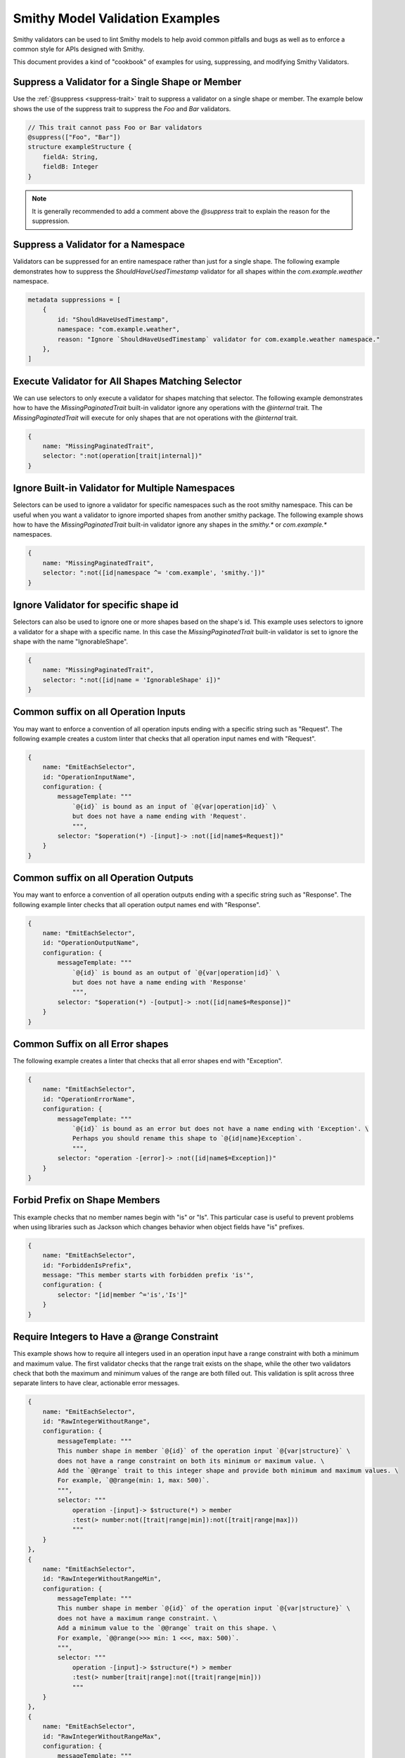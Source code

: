 ========================================
Smithy Model Validation Examples
========================================

Smithy validators can be used to lint Smithy models to help avoid common pitfalls and bugs as well as
to enforce a common style for APIs designed with Smithy.

This document provides a kind of "cookbook" of examples for using, suppressing, and modifying Smithy Validators.


Suppress a Validator for a Single Shape or Member
======================================================

Use the :ref:`@suppress <suppress-trait>` trait to suppress a validator on a single shape or member.
The example below shows the use of the suppress trait to suppress the `Foo` and `Bar` validators.

.. code-block:: smithy

    // This trait cannot pass Foo or Bar validators
    @suppress(["Foo", "Bar"])
    structure exampleStructure {
        fieldA: String,
        fieldB: Integer
    }

.. note::
    It is generally recommended to add a comment above the `@suppress` trait to explain the reason for the suppression.


Suppress a Validator for a Namespace
==========================================

Validators can be suppressed for an entire namespace rather than just for a single shape. The following example
demonstrates how to suppress the `ShouldHaveUsedTimestamp` validator for all shapes within the `com.example.weather` namespace.

.. code-block:: smithy

    metadata suppressions = [
        {
            id: "ShouldHaveUsedTimestamp",
            namespace: "com.example.weather",
            reason: "Ignore `ShouldHaveUsedTimestamp` validator for com.example.weather namespace."
        },
    ]


Execute Validator for All Shapes Matching Selector
==============================================================

We can use selectors to only execute a validator for shapes matching that selector. The following example
demonstrates how to have the `MissingPaginatedTrait` built-in validator ignore any operations with the
`@internal` trait. The `MissingPaginatedTrait` will execute for only shapes that are not operations with the `@internal`
trait.

.. code-block:: smithy

    {
        name: "MissingPaginatedTrait",
        selector: ":not(operation[trait|internal])"
    }


Ignore Built-in Validator for Multiple Namespaces
==================================================

Selectors can be used to ignore a validator for specific namespaces such as the root smithy namespace.
This can be useful when you want a validator to ignore imported shapes from another smithy package.
The following example shows how to have the `MissingPaginatedTrait` built-in validator
ignore any shapes in the `smithy.*` or `com.example.*` namespaces.

.. code-block:: smithy

    {
        name: "MissingPaginatedTrait",
        selector: ":not([id|namespace ^= 'com.example', 'smithy.'])"
    }


Ignore Validator for specific shape id
==========================================

Selectors can also be used to ignore one or more shapes based on the shape's id. This example uses selectors to
ignore a validator for a shape with a specific name. In this case the `MissingPaginatedTrait` built-in validator
is set to ignore the shape with the name "IgnorableShape".

.. code-block:: smithy

    {
        name: "MissingPaginatedTrait",
        selector: ":not([id|name = 'IgnorableShape' i])"
    }


Common suffix on all Operation Inputs
============================================

You may want to enforce a convention of all operation inputs ending with a specific string such as "Request".
The following example creates a custom linter that checks that all operation input names end with "Request".

.. code-block:: smithy

    {
        name: "EmitEachSelector",
        id: "OperationInputName",
        configuration: {
            messageTemplate: """
                `@{id}` is bound as an input of `@{var|operation|id}` \
                but does not have a name ending with 'Request'.
                """,
            selector: "$operation(*) -[input]-> :not([id|name$=Request])"
        }
    }


Common suffix on all Operation Outputs
============================================

You may want to enforce a convention of all operation outputs ending with a specific string such as "Response".
The following example linter checks that all operation output names end with "Response".

.. code-block:: smithy

    {
        name: "EmitEachSelector",
        id: "OperationOutputName",
        configuration: {
            messageTemplate: """
                `@{id}` is bound as an output of `@{var|operation|id}` \
                but does not have a name ending with 'Response'
                """,
            selector: "$operation(*) -[output]-> :not([id|name$=Response])"
        }
    }


Common Suffix on all Error shapes
============================================

The following example creates a linter that checks that all error shapes end with "Exception".

.. code-block:: smithy

    {
        name: "EmitEachSelector",
        id: "OperationErrorName",
        configuration: {
            messageTemplate: """
                `@{id}` is bound as an error but does not have a name ending with 'Exception'. \
                Perhaps you should rename this shape to `@{id|name}Exception`.
                """,
            selector: "operation -[error]-> :not([id|name$=Exception])"
        }
    }


Forbid Prefix on Shape Members
================================

This example checks that no member names begin with "is" or "Is". This particular case is useful
to prevent problems when using libraries such as Jackson which changes behavior when object fields have "is" prefixes.

.. code-block:: smithy

    {
        name: "EmitEachSelector",
        id: "ForbiddenIsPrefix",
        message: "This member starts with forbidden prefix 'is'",
        configuration: {
            selector: "[id|member ^='is','Is']"
        }
    }


Require Integers to Have a @range Constraint
==================================================

This example shows how to require all integers used in an operation input have a range constraint with both a minimum and maximum value.
The first validator checks that the range trait exists on the shape, while the other two validators check that both the
maximum and minimum values of the range are both filled out. This validation is split across three separate linters to
have clear, actionable error messages.

.. code-block:: smithy

    {
        name: "EmitEachSelector",
        id: "RawIntegerWithoutRange",
        configuration: {
            messageTemplate: """
            This number shape in member `@{id}` of the operation input `@{var|structure}` \
            does not have a range constraint on both its minimum or maximum value. \
            Add the `@@range` trait to this integer shape and provide both minimum and maximum values. \
            For example, `@@range(min: 1, max: 500)`.
            """,
            selector: """
                operation -[input]-> $structure(*) > member
                :test(> number:not([trait|range|min]):not([trait|range|max]))
                """
        }
    },
    {
        name: "EmitEachSelector",
        id: "RawIntegerWithoutRangeMin",
        configuration: {
            messageTemplate: """
            This number shape in member `@{id}` of the operation input `@{var|structure}` \
            does not have a maximum range constraint. \
            Add a minimum value to the `@@range` trait on this shape. \
            For example, `@@range(>>> min: 1 <<<, max: 500)`.
            """,
            selector: """
                operation -[input]-> $structure(*) > member
                :test(> number[trait|range]:not([trait|range|min]))
                """
        }
    },
    {
        name: "EmitEachSelector",
        id: "RawIntegerWithoutRangeMax",
        configuration: {
            messageTemplate: """
            This number shape in member `@{id}` of the operation input `@{var|structure}` \
            does not have a maximum range constraint. \
            Add a maximum value to the `@@range` trait on this shape. \
            For example, `@@range(min: 1, >>> max: 500 <<<)`.
            """,
            selector: """
                operation -[input]-> $structure(*) > member
                :test(> number[trait|range]:not([trait|range|max]))
                """
        }
    }


Require Lists to Have an @length Constraint
============================================

This example shows how to require all List shapes in the `com.example.weather` namespace to apply the @length constraint trait
with both a minimum and maximum value. This validation is split across three separate linters to have clear, actionable error messages.

.. code-block:: smithy

    {
        name: "EmitEachSelector",
        id: "ListWithoutLengthConstraint",
        configuration: {
            messageTemplate: """
            List shape `@{id}` does not have a length constraint specified. \
            Add the `@@length` trait to the list shape. For example, `@@length(min: 1, max: 2)`.
            """,
            selector: "list:not([trait|length])"
        }
    },
    {
        name: "EmitEachSelector",
        id: "ListWithoutLengthConstraintMinimum",
        configuration: {
            messageTemplate: """
            List shape `@{id}` does not have a minimum length specified. \
            Add a `min` value to the `@@length` trait on the list shape. \
            For example, `@@length(>>> min: 1 <<<, max: 2)`.
            """,
            selector: "list[trait|length]:not([trait|length|min])"
        }
    },
    {
        name: "EmitEachSelector",
        id: "ListWithoutLengthConstraintMaximum",
        configuration: {
            messageTemplate: """
            List shape `@{id}` does not have a maximum length specified. \
            Add a `max` value to the `@@length` trait on the list shape. \
            For example, `@@length(min: 1, >>> max: 2 <<<)`.
            """,
            selector: "list[trait|length]:not([trait|length|max])"
        }
    }


Require Strings to Have a @pattern Constraint
==================================================

This example shows how to require all integers used in an operation input to have a `@pattern` constraint trait.

.. code-block:: smithy

    {
        name: "EmitEachSelector",
        id: "RawStringWithoutPattern",
        namespace: ["com.example.weather"],
        configuration: {
            messageTemplate: """
            This String shape in member `@{id}` of the operation input `@{var|structure}` \
            does not have a pattern constraint. \
            Add the `@@pattern` trait to this string shape and provide a regex pattern. \
            For example, `@@pattern("^[\\S\\s]+$")`.
            """,
            selector: """
                operation -[input]-> $structure(*) > member
                :test(> string:not([trait|enum]):not([trait|pattern]))
                """
        }
    }


Pattern Trait Should Not Contain Character
============================================

The following example shows how to enforce that a character is not included in pattern traits.

.. code-block:: smithy

    {
        name: "EmitEachSelector",
        id: "PatternCannotContainNewlineCharacter",
        namespace: ["com.example.weather"],
        configuration: {
            messageTemplate: """
            Pattern trait value on shape `@{id}` is `@{trait|pattern}` which contains a newline character. \
            This pattern should only contain new-line characters if intended. Shapes with pattern traits \
            intentionally containing new-line characters should be added explicitly to the list of suppressions \
            for this validator.
            """,
            selector: "[trait|pattern*=\"\n\"]"
        }
    }


Limit Shape name length
=============================

The following example limits the length of shape names within the `com.example.weather` namespace to
between 3 and 80 characters.

.. code-block:: smithy

    {
        name: "EmitEachSelector"
        id: "ShapeNameLength",
        namespace: ["com.example.weather"],
        configuration: {
            messageTemplate: """
            Shape name @{id|name} is @{id|name|(length)} characters long.
            Shape names must be less than 60 characters and longer than 3 characters.
            """,
            selector: ":not([@id|name: @{(length)} <= 60 && @{(length)} >= 3])"
        }
    }


Limit Nesting Depth of Input and Output shape members
==============================================================

This example checks that resources are not deeply nested. In this case, it will check that the nesting
depth is less than 4.

.. code-block:: smithy

    {
        "name": "EmitEachSelector",
        "id": "LimitNestingDepthToFourLayers",
        "configuration": {
            messageTemplate: """
                `@{id}`, bound to operation `@{var|operation}` has a nesting depth >4. This is typically not advised.
                You should look for ways to reduce the nesting depth of this shape.
                """,
            selector: """
                $operation(*) -[input, output, error]->
                :test(> member > * > member > * > member > * member > *)
                """
        }
    }


Operations should have documentation
============================================

This example checks for documentation on all operation shapes.

.. code-block:: smithy

    {
        name: "EmitEachSelector",
        id: "MissingOperationDocumentation",
        configuration: {
            messageTemplate: """
                Operation `@{id|name}` is missing documentation. Add the `@@documentation` \
                trait to this operation.
                """,
            selector: "operation :not([trait|documentation])"
        }
    }


Examples on all operations
============================================

This example checks for examples on all operation shapes.

.. code-block:: smithy

    {
        name: "EmitEachSelector",
        id: "MissingOperationExamples",
        configuration: {
            messageTemplate: """
                Operation `@{id|name}` is missing examples. Add the `@@examples` \
                trait to this operation.
                """,
            selector: "operation :not([trait|examples])"
        }
    }


Operations should have common exception
============================================

The following example shows how to check that all operations throw a common exception.

.. code-block:: smithy

    {
        name: "EmitEachSelector",
        id: "OperationErrorsIncludesCommonException",
        configuration: {
            messageTemplate: """
            Expected error `CommonException` is not bound to operation @{id|name} . Add \
            `CommonException` to the list of errors bound to this operation.
            """
            selector: "operation :not(:test(-[error]-> [id|name=CommonException]))",
        }
    }


.. note::
    If you want an operation to throw multiple common errors you likely want to use a validator that
    checks for a common mixin rather than a single operation. See :ref:`Operations Should Use Common Mixin <operations-should-use-common-mixin>`


.. _operations-should-use-common-mixin:

Operations Should Use Common Mixin
========================================

The following example checks that an operation uses a common :ref:`mixin <mixin-trait>`, `CommonMixin`. This is useful
when you want operations to have a common set of errors added via a common mixin.

.. code-block:: smithy

    {
        name: "EmitEachSelector"
        id: "OperationShouldUseCommonMixin",
        namespace: ["com.example.weather"],
        configuration: {
            messageTemplate: """
            Operation `@{id|name}` does not use expected mixin `CommonMixin`. Add the \
            mixin to this operation. For example, `operation @{id|name} with [ CommonMixin ]`.
            """
            selector: "operation :not(-[mixin]-> [id = CommonMixin])"
        }
    }


Check that models do not use an internal name
===================================================

The following example shows how to prevent the use of internal codewords within a smithy model. In this
case we want to prevent our models from using the word "spork" in any member, structure, resource, operation,
or service name or within any trait or comment.

.. code-block:: smithy

    {
        id: "DontUseInternalNamesValidator",
        name: "ReservedWords",
        configuration: {
            reserved: [
                {
                    words: ["*spork*"],
                    reason: """
                    Sporks are a secret type of silverware. We can't let the rest of the world know about them.
                    """
                }
            ]
        }
    }


Check that models use a trait at least once
==================================================

The built-in `EmitNoneSelector` can be used to ensure at least one instance of a trait is found in
a model. The following example checks that at least one usage of the `@length` trait is found within models
in the `com.example.weather` namespace.

.. code-block:: smithy

    {
        "name": "EmitNoneSelector",
        "id": "NoInstancesOfLengthTrait",
        "message": "No instances of the length trait were found.",
        "namespace": ["com.example.weather"]
        "configuration": {
            "selector": "[trait|length]"
        }
    }

.. note::
    It is usually concerning if a model does not use common constraint traits such as `@range`, `@pattern`,
    or `@length` at all


Exceptions thrown from operations must have an @httpError trait
===================================================================

This example shows how to enforce that all errors bound to an operation have an httpError trait (and
therefore httpError code) defined.

.. code-block:: smithy

    {
        name: "EmitEachSelector",
        id: "ErrorHasHttpErrorTrait",
        configuration: {
            messageTemplate: """
            `@{id|name}` is bound as an error but does not have the `@@httpErrorTrait`. \
            Apply the `@@httpErrorTrait` to this shape.
            """
            selector: "operation -[error]-> :not([trait|httpError])"
        }
    }

.. note::
    This example only makes sense for services using an httpProtocol


Prefix headers with X-
========================

Case insensitive check for "X-" prefix on all custom httpHeaders used in your model.

.. code-block:: smithy

    {
        name: "EmitEachSelector",
        id: "CustomHeadersHaveXDashPrefix",
        configuration: {
            messageTemplate: """
                @{id|name} applies the `@@httpHeader` with a custom header value of `@{trait|httpHeader}` that does not begin with `x-`.
                Custom headers should be prefixed with `x-`.
                """
            selector: "[trait|httpHeader]:not([trait|httpHeader^='x-' i])"
        }
    }

.. note::
    This example only makes sense for services using an httpProtocol.

.. note::
    If you prefer to not prefix custom headers with "X-" then you can flip the logic of this validator by changing the
    selector to `[trait|httpHeader^="x-" i]`


Lifecycle operation naming
============================================

Checks that operation names match with the lifecycle (CRUD) operations they are bound to. This
example shows how to check that the operation shape bound to the "create" lifecycle operation prefixed with
"create" (case insensitive).

.. code-block:: smithy

    {
        name: "EmitEachSelector",
        id: "LifecycleCreateName",
        configuration: {
            messageTemplate: """
            Operation `@{id|name}` is bound to Lifecycle operation 'create' on resource @{var|resource}. \
            `Create` operation names should begin with 'Create'. Did you mean `Create@{id|name}`?
            """,
            selector: "$resource(*) -[create]-> :not([id|name^=Create i])"
        }
    }

Prefer binding Operations to Resource over Binding Directly to Service
=======================================================================

While it is occasionally necessary to bind operations directly to a service, in most cases it is preferable to bind operations to a resource
over binding to the service directly. The example below shows how to validate that
operations are bound to resources and not to the service.

.. code-block:: smithy

    {
        name: "EmitEachSelector",
        id: "PreferResourceBindingOverServiceBinding",
        configuration: {
            messageTemplate: """
                Operation @{id|name} is bound directly to the service @{var|target|id|name}. \
                Consider binding this operation to a resource instead.
                """
            selector: "$target(service) ${target} > operation"
        }
    }
